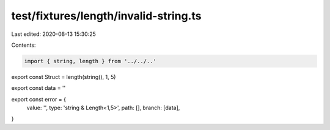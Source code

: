 test/fixtures/length/invalid-string.ts
======================================

Last edited: 2020-08-13 15:30:25

Contents:

.. code-block:: ts

    import { string, length } from '../../..'

export const Struct = length(string(), 1, 5)

export const data = ''

export const error = {
  value: '',
  type: 'string & Length<1,5>',
  path: [],
  branch: [data],
}


